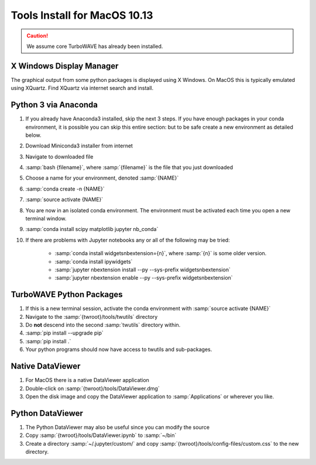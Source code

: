 Tools Install for MacOS 10.13
=============================

.. caution::

	We assume core TurboWAVE has already been installed.

X Windows Display Manager
-------------------------

The graphical output from some python packages is displayed using X Windows.  On MacOS this is typically emulated using XQuartz.  Find XQuartz via internet search and install.

Python 3 via Anaconda
---------------------

#. If you already have Anaconda3 installed, skip the next 3 steps.  If you have enough packages in your conda environment, it is possible you can skip this entire section: but to be safe create a new environment as detailed below.
#. Download Miniconda3 installer from internet
#. Navigate to downloaded file
#. :samp:`bash {filename}`, where :samp:`{filename}` is the file that you just downloaded
#. Choose a name for your environment, denoted :samp:`{NAME}`
#. :samp:`conda create -n {NAME}`
#. :samp:`source activate {NAME}`
#. You are now in an isolated conda environment.  The environment must be activated each time you open a new terminal window.
#. :samp:`conda install scipy matplotlib jupyter nb_conda`
#. If there are problems with Jupyter notebooks any or all of the following may be tried:

	* :samp:`conda install widgetsnbextension={n}`, where :samp:`{n}` is some older version.
	* :samp:`conda install ipywidgets`
	* :samp:`jupyter nbextension install --py --sys-prefix widgetsnbextension`
	* :samp:`jupyter nbextension enable --py --sys-prefix widgetsnbextension`

TurboWAVE Python Packages
-------------------------

#. If this is a new terminal session, activate the conda environment with :samp:`source activate {NAME}`
#. Navigate to the :samp:`{twroot}/tools/twutils` directory
#. Do **not** descend into the second :samp:`twutils` directory within.
#. :samp:`pip install --upgrade pip`
#. :samp:`pip install .`
#. Your python programs should now have access to twutils and sub-packages.

Native DataViewer
-----------------

#. For MacOS there is a native DataViewer application
#. Double-click on :samp:`{twroot}/tools/DataViewer.dmg`
#. Open the disk image and copy the DataViewer application to :samp:`Applications` or wherever you like.

Python DataViewer
-----------------

#. The Python DataViewer may also be useful since you can modify the source
#. Copy :samp:`{twroot}/tools/DataViewer.ipynb` to :samp:`~/bin`
#. Create a directory :samp:`~/.jupyter/custom/` and copy :samp:`{twroot}/tools/config-files/custom.css` to the new directory.
